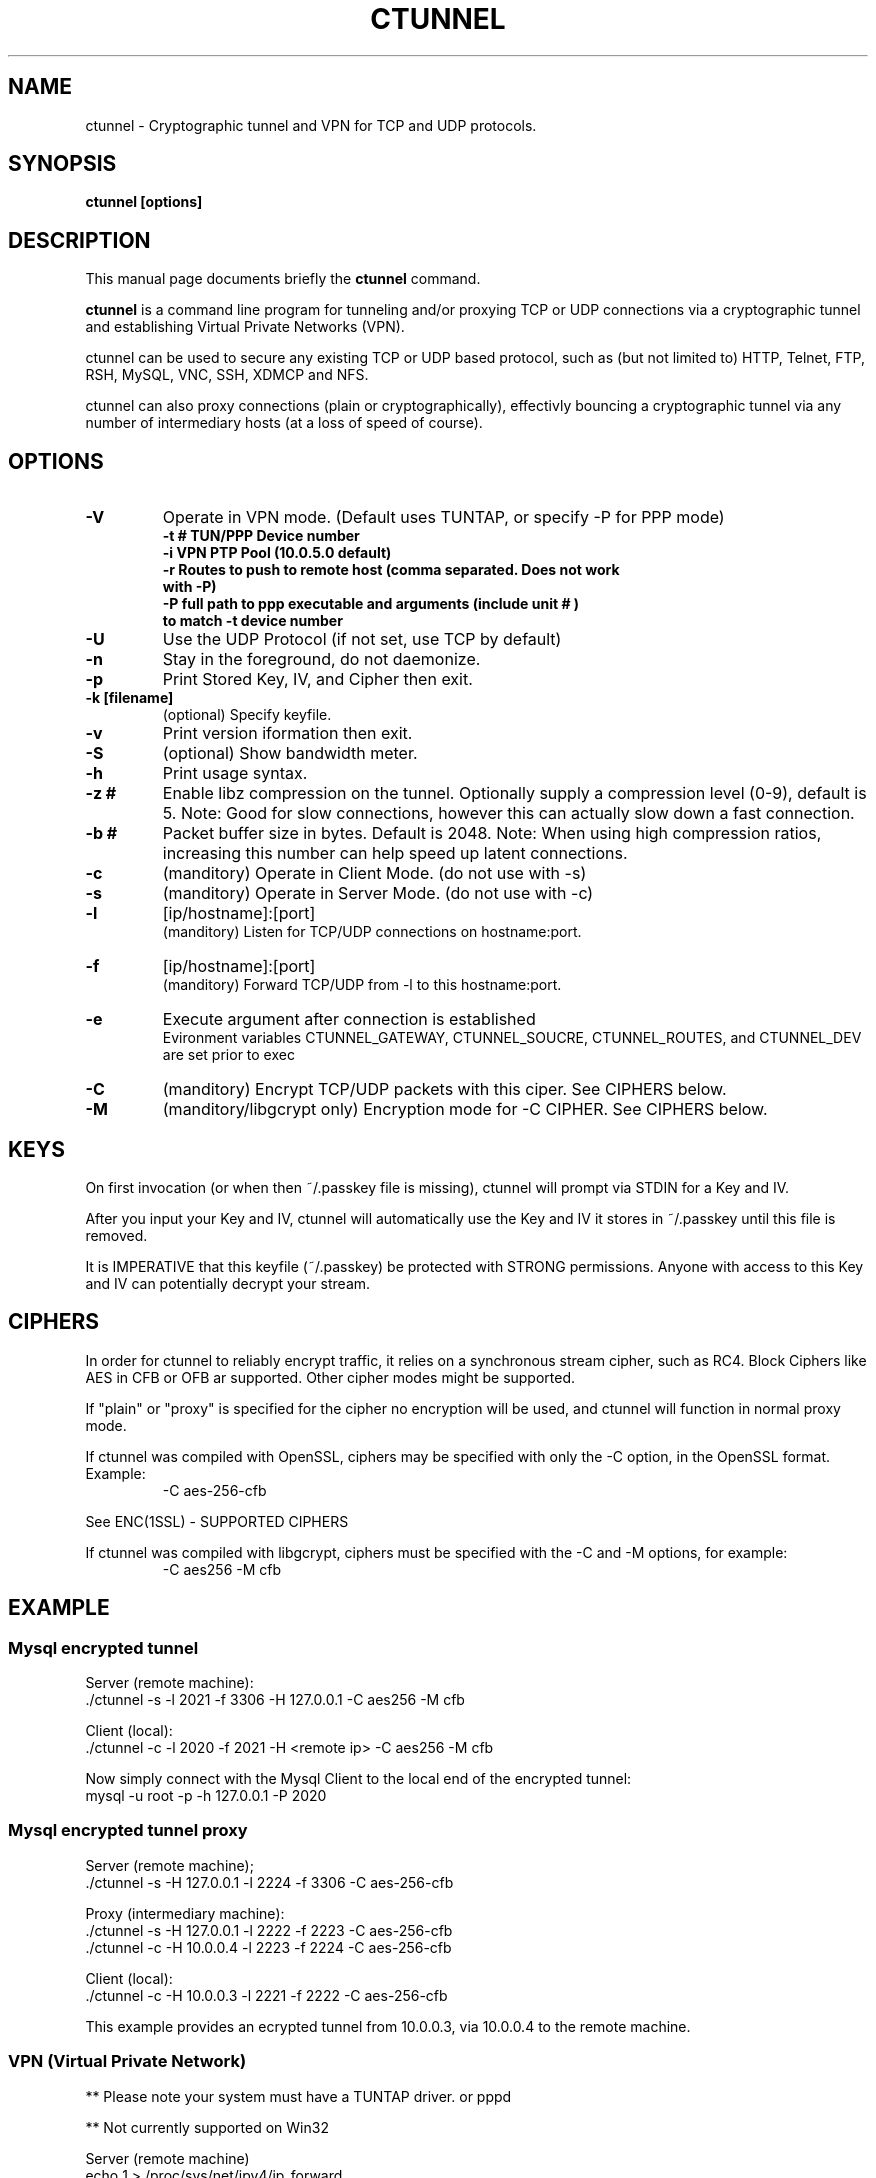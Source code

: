 .TH CTUNNEL 1 "Aug 04, 2014"
.SH NAME
ctunnel \- Cryptographic tunnel and VPN for TCP and UDP protocols.
.SH SYNOPSIS
.B ctunnel [options]
.SH DESCRIPTION
This manual page documents briefly the
.B ctunnel
command.
.PP
\fBctunnel\fP is a command line program for tunneling and/or proxying TCP or UDP
connections via a cryptographic tunnel and establishing Virtual Private Networks (VPN).

ctunnel can be used to secure any existing TCP or UDP based protocol, such
as (but not limited to) HTTP, Telnet, FTP, RSH, MySQL, VNC, SSH, XDMCP and NFS.

ctunnel can also proxy connections (plain or cryptographically), effectivly bouncing a cryptographic tunnel via any number of intermediary hosts (at a loss of speed of course).

.SH OPTIONS
.TP
.B \-V
Operate in VPN mode. 
(Default uses TUNTAP, or specify -P for PPP mode)
.RS 
.TP
.B \-t # TUN/PPP Device number
.TP
.B \-i VPN PTP Pool (10.0.5.0 default)
.TP
.B \-r Routes to push to remote host (comma separated. Does not work with -P)
.TP
.B \-P full path to ppp executable and arguments (include "unit #") to match -t device number 
.RE
.TP
.B \-U
Use the UDP Protocol (if not set, use TCP by default)
.TP
.B \-n
Stay in the foreground, do not daemonize.
.TP
.B \-p
Print Stored Key, IV, and Cipher then exit.
.TP
.B \-k [filename]
.br 
(optional) Specify keyfile.
.TP
.B \-v
Print version iformation then exit.
.TP
.B \-S
(optional) Show bandwidth meter.
.TP
.B \-h
Print usage syntax.
.TP
.B \-z #
Enable libz compression on the tunnel. Optionally supply a compression level (0-9), default is 5. Note: Good for slow connections, however this can actually slow down a fast connection.
.TP
.B \-b #
Packet buffer size in bytes. Default is 2048. Note: When using high compression ratios, increasing this number can help speed up latent connections.
.TP
.B \-c
(manditory) Operate in Client Mode. (do not use with -s)
.TP
.B \-s
(manditory) Operate in Server Mode. (do not use with -c)
.TP
.B \-l
[ip/hostname]:[port]
.br
(manditory) Listen for TCP/UDP connections on hostname:port.
.TP
.B \-f
[ip/hostname]:[port]
.br
(manditory) Forward TCP/UDP from -l to this hostname:port.
.TP
.B \-e
Execute argument after connection is established
.br
Evironment variables CTUNNEL_GATEWAY, CTUNNEL_SOUCRE, CTUNNEL_ROUTES, and CTUNNEL_DEV are set prior to exec
.TP
.B \-C
(manditory) Encrypt TCP/UDP packets with this ciper. See CIPHERS below.
.TP
.B \-M
(manditory/libgcrypt only) Encryption mode for -C CIPHER. See CIPHERS below.
.SH KEYS
.P
On first invocation (or when then ~/.passkey file is missing), ctunnel will 
prompt via STDIN for a Key and IV.

After you input your Key and IV, ctunnel will automatically use the Key and IV it stores in ~/.passkey until this file is removed.

It is IMPERATIVE that this keyfile (~/.passkey) be protected with STRONG permissions. Anyone with access to this Key and IV can potentially decrypt your stream. 
.SH CIPHERS
.P
In order for ctunnel to reliably encrypt traffic, it relies on a synchronous stream cipher, such as RC4. Block Ciphers like AES in CFB or OFB ar supported. Other cipher modes might be supported.
.P
If "plain" or "proxy" is specified for the cipher no encryption will be used, and ctunnel will function in normal proxy mode.
.P
If ctunnel was compiled with OpenSSL, ciphers may be specified with only the -C option, in the OpenSSL format. Example:
.RS
-C aes-256-cfb
.RE

See ENC(1SSL) - SUPPORTED CIPHERS

.P
If ctunnel was compiled with libgcrypt, ciphers must be specified with the -C and -M options, for example:
.RS
-C aes256 -M cfb
.RE
.SH EXAMPLE
.SS Mysql encrypted tunnel
Server (remote machine):
 ./ctunnel -s -l 2021 -f 3306 -H 127.0.0.1 -C aes256 -M cfb
 
Client (local):
 ./ctunnel -c -l 2020 -f 2021 -H <remote ip> -C aes256 -M cfb

Now simply connect with the Mysql Client to the local end of the encrypted tunnel:
 mysql -u root -p -h 127.0.0.1 -P 2020
.SS Mysql encrypted tunnel proxy
Server (remote machine);
 ./ctunnel -s -H 127.0.0.1 -l 2224 -f 3306 -C aes-256-cfb

Proxy (intermediary machine):
 ./ctunnel -s -H 127.0.0.1 -l 2222 -f 2223 -C aes-256-cfb
 ./ctunnel -c -H 10.0.0.4 -l 2223 -f 2224 -C aes-256-cfb

Client (local):
 ./ctunnel -c -H 10.0.0.3 -l 2221 -f 2222 -C aes-256-cfb

This example provides an ecrypted tunnel from 10.0.0.3, via 10.0.0.4 to the remote machine.

.SS VPN (Virtual Private Network)
** Please note your system must have a TUNTAP driver. or pppd 

** Not currently supported on Win32

Server (remote machine)
  echo 1 > /proc/sys/net/ipv4/ip_forward
  iptables -t nat -A POSTROUTING -o tun0 -j SNAT --to 192.168.1.1
 ./ctunnel -V -U -n -s -l *:1024 -C aes-128-cfb -r 192.168.1.0/23

Client (local)
 ./ctunnel -V -U -n -c -f server.ip:1024 -C aes-128-cfb -r 10.0.0.0/24

This example creates a site to site VPN between Server and Client, as well as exchange routes between client and server with the '-r' switch. The Server is set to use device ppp1, instead of the default ppp0

PPP Mode is the same as above, you'd just need to specify the path to pppd and arguments for the connection:

Server
  ./ctunnel -V -P '/usr/sbin/pppd nodetach noauth unit 1' -U -t 1 -n -s -l *:1024 -C aes-128-cfb

Client
  ./ctunnel -V -P '/usr/sbin/pppd nodetach noauth passive 10.0.5.2:10.0.5.1' -U -n -c -f server.ip:1024 -C aes-128-cfb

PPP VPN does not exchange routes (like the TUNTAP mode does). Routes should be added via /etc/ppp/ip-up or pppd's ipparm argument.
  

.SH AUTHOR
Written by Jess Mahan.
.SH REPORTING BUGS
Report bugs to ctunnel-`date +%s`@nardcore.org.
Please include as much detail as possible.
.SH COPYRIGHT
Copyright \(co 2014 Jess Mahan.
License  GPLv3+:  GNU
GPL version 3 or later <http://gnu.org/licenses/gpl.html>.
This  is  free  software:  you  are free to change and redistribute it.
There is NO WARRANTY, to the extent permitted by law.
